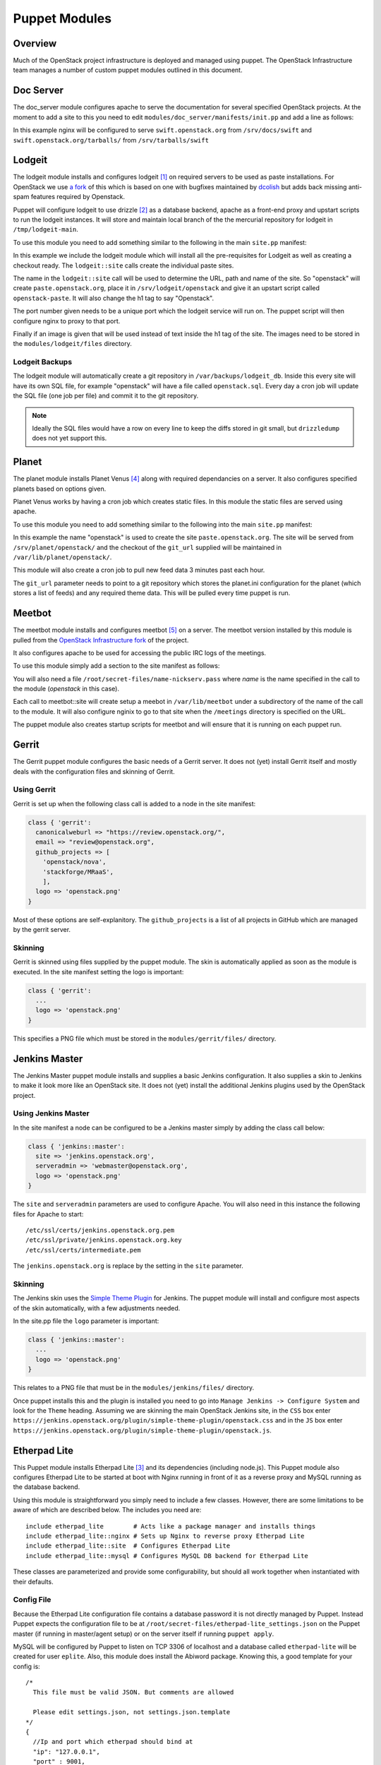 Puppet Modules
==============

Overview
--------

Much of the OpenStack project infrastructure is deployed and managed using
puppet.
The OpenStack Infrastructure team manages a number of custom puppet modules
outlined in this document.

Doc Server
----------

The doc_server module configures apache to serve the documentation for
several specified OpenStack projects.  At the moment to add a site to this
you need to edit ``modules/doc_server/manifests/init.pp`` and add a line as
follows:

.. code-block:: ruby
   :linenos:

   doc_server::site { "swift": }

In this example nginx will be configured to serve ``swift.openstack.org``
from ``/srv/docs/swift`` and ``swift.openstack.org/tarballs/`` from
``/srv/tarballs/swift``

Lodgeit
-------

The lodgeit module installs and configures lodgeit [1]_ on required servers to
be used as paste installations.  For OpenStack we use
`a fork <https://github.com/openstack-infra/lodgeit>`_ of this which is based on
one with bugfixes maintained by
`dcolish <https://bitbucket.org/dcolish/lodgeit-main>`_ but adds back missing
anti-spam features required by Openstack.

Puppet will configure lodgeit to use drizzle [2]_ as a database backend,
apache as a front-end proxy and upstart scripts to run the lodgeit
instances.  It will store and maintain local branch of the the mercurial
repository for lodgeit in ``/tmp/lodgeit-main``.

To use this module you need to add something similar to the following in the
main ``site.pp`` manifest:

.. code-block:: ruby
   :linenos:

   node "paste.openstack.org" {
     include openstack_server
     include lodgeit
     lodgeit::site { "openstack":
       port => "5000",
       image => "header-bg2.png"
     }

     lodgeit::site { "drizzle":
       port => "5001"
     }
   }

In this example we include the lodgeit module which will install all the
pre-requisites for Lodgeit as well as creating a checkout ready.
The ``lodgeit::site`` calls create the individual paste sites.

The name in the ``lodgeit::site`` call will be used to determine the URL, path
and name of the site.  So "openstack" will create ``paste.openstack.org``,
place it in ``/srv/lodgeit/openstack`` and give it an upstart script called
``openstack-paste``.  It will also change the h1 tag to say "Openstack".

The port number given needs to be a unique port which the lodgeit service will
run on.  The puppet script will then configure nginx to proxy to that port.

Finally if an image is given that will be used instead of text inside the h1
tag of the site.  The images need to be stored in the ``modules/lodgeit/files``
directory.

Lodgeit Backups
^^^^^^^^^^^^^^^

The lodgeit module will automatically create a git repository in ``/var/backups/lodgeit_db``.  Inside this every site will have its own SQL file, for example "openstack" will have a file called ``openstack.sql``.  Every day a cron job will update the SQL file (one job per file) and commit it to the git repository.

.. note::
   Ideally the SQL files would have a row on every line to keep the diffs stored
   in git small, but ``drizzledump`` does not yet support this.

Planet
------

The planet module installs Planet Venus [4]_ along with required dependancies
on a server.  It also configures specified planets based on options given.

Planet Venus works by having a cron job which creates static files.  In this
module the static files are served using apache.

To use this module you need to add something similar to the following into the
main ``site.pp`` manifest:

.. code-block:: ruby
   :linenos:

   node "planet.openstack.org" {
     include planet

     planet::site { "openstack":
       git_url => "https://github.com/openstack/openstack-planet.git"
     }
   }

In this example the name "openstack" is used to create the site
``paste.openstack.org``.  The site will be served from
``/srv/planet/openstack/`` and the checkout of the ``git_url`` supplied will
be maintained in ``/var/lib/planet/openstack/``.

This module will also create a cron job to pull new feed data 3 minutes past each hour.

The ``git_url`` parameter needs to point to a git repository which stores the
planet.ini configuration for the planet (which stores a list of feeds) and any required theme data.  This will be pulled every time puppet is run.

.. _Meetbot_Puppet_Module:

Meetbot
-------

The meetbot module installs and configures meetbot [5]_ on a server.  The
meetbot version installed by this module is pulled from the
`OpenStack Infrastructure fork <https://github.com/openstack-infra/meetbot/>`_
of the project.

It also configures apache to be used for accessing the public IRC logs of
the meetings.

To use this module simply add a section to the site manifest as follows:

.. code-block:: ruby
   :linenos:

   node "eavesdrop.openstack.org" {
     include openstack_cron
     class { 'openstack_server':
       iptables_public_tcp_ports => [80]
     }
     include meetbot

     meetbot::site { "openstack":
       nick => "openstack",
       network => "FreeNode",
       server => "chat.freenode.net:7000",
       url => "eavesdrop.openstack.org",
       channels => "#openstack #openstack-dev #openstack-meeting",
       use_ssl => "True"
     }
   }

You will also need a file ``/root/secret-files/name-nickserv.pass`` where `name`
is the name specified in the call to the module (`openstack` in this case).

Each call to meetbot::site will create setup a meebot in ``/var/lib/meetbot``
under a subdirectory of the name of the call to the module.  It will also
configure nginix to go to that site when the ``/meetings`` directory is
specified on the URL.

The puppet module also creates startup scripts for meetbot and will ensure that
it is running on each puppet run.

Gerrit
------

The Gerrit puppet module configures the basic needs of a Gerrit server.  It does
not (yet) install Gerrit itself and mostly deals with the configuration files
and skinning of Gerrit.

Using Gerrit
^^^^^^^^^^^^

Gerrit is set up when the following class call is added to a node in the site
manifest:

.. code-block:: ruby

  class { 'gerrit':
    canonicalweburl => "https://review.openstack.org/",
    email => "review@openstack.org",
    github_projects => [
      'openstack/nova',
      'stackforge/MRaaS',
      ],
    logo => 'openstack.png'
  }

Most of these options are self-explanitory.  The ``github_projects`` is a list of
all projects in GitHub which are managed by the gerrit server.

Skinning
^^^^^^^^

Gerrit is skinned using files supplied by the puppet module.  The skin is
automatically applied as soon as the module is executed.  In the site manifest
setting the logo is important:

.. code-block:: ruby

   class { 'gerrit':
     ...
     logo => 'openstack.png'
   }

This specifies a PNG file which must be stored in the ``modules/gerrit/files/``
directory.

Jenkins Master
--------------

The Jenkins Master puppet module installs and supplies a basic Jenkins
configuration.  It also supplies a skin to Jenkins to make it look more like an
OpenStack site.  It does not (yet) install the additional Jenkins plugins used
by the OpenStack project.

Using Jenkins Master
^^^^^^^^^^^^^^^^^^^^

In the site manifest a node can be configured to be a Jenkins master simply by
adding the class call below:

.. code-block:: ruby

   class { 'jenkins::master':
     site => 'jenkins.openstack.org',
     serveradmin => 'webmaster@openstack.org',
     logo => 'openstack.png'
   }

The ``site`` and ``serveradmin`` parameters are used to configure Apache.  You
will also need in this instance the following files for Apache to start::

   /etc/ssl/certs/jenkins.openstack.org.pem
   /etc/ssl/private/jenkins.openstack.org.key
   /etc/ssl/certs/intermediate.pem

The ``jenkins.openstack.org`` is replace by the setting in the ``site``
parameter.

Skinning
^^^^^^^^

The Jenkins skin uses the `Simple Theme Plugin
<http://wiki.jenkins-ci.org/display/JENKINS/Simple+Theme+Plugin>`_ for Jenkins.
The puppet module will install and configure most aspects of the skin
automatically, with a few adjustments needed.

In the site.pp file the ``logo`` parameter is important:

.. code-block:: ruby

   class { 'jenkins::master':
     ...
     logo => 'openstack.png'
   }

This relates to a PNG file that must be in the ``modules/jenkins/files/``
directory.

Once puppet installs this and the plugin is installed you need to go into
``Manage Jenkins -> Configure System`` and look for the ``Theme`` heading.
Assuming we are skinning the main OpenStack Jenkins site, in the ``CSS`` box
enter
``https://jenkins.openstack.org/plugin/simple-theme-plugin/openstack.css`` and
in the ``JS`` box enter
``https://jenkins.openstack.org/plugin/simple-theme-plugin/openstack.js``.

Etherpad Lite
-------------

This Puppet module installs Etherpad Lite [3]_ and its dependencies (including
node.js). This Puppet module also configures Etherpad Lite to be started at
boot with Nginx running in front of it as a reverse proxy and MySQL running as
the database backend.

Using this module is straightforward you simply need to include a few classes.
However, there are some limitations to be aware of which are described below.
The includes you need are:

::

  include etherpad_lite        # Acts like a package manager and installs things
  include etherpad_lite::nginx # Sets up Nginx to reverse proxy Etherpad Lite
  include etherpad_lite::site  # Configures Etherpad Lite
  include etherpad_lite::mysql # Configures MySQL DB backend for Etherpad Lite

These classes are parameterized and provide some configurability, but should
all work together when instantiated with their defaults.

Config File
^^^^^^^^^^^

Because the Etherpad Lite configuration file contains a database password it is
not directly managed by Puppet. Instead Puppet expects the configuration file
to be at ``/root/secret-files/etherpad-lite_settings.json`` on the Puppet
master (if running in master/agent setup) or on the server itself if running
``puppet apply``.

MySQL will be configured by Puppet to listen on TCP 3306 of localhost and a
database called ``etherpad-lite`` will be created for user ``eplite``. Also,
this module does install the Abiword package. Knowing this, a good template for
your config is:

::

  /*
    This file must be valid JSON. But comments are allowed

    Please edit settings.json, not settings.json.template
  */
  {
    //Ip and port which etherpad should bind at
    "ip": "127.0.0.1",
    "port" : 9001,

    //The Type of the database. You can choose between dirty, sqlite and mysql
    //You should use mysql or sqlite for anything else than testing or development
    "dbType" : "mysql",
    //the database specific settings
    "dbSettings" : {
                     "user"    : "eplite",
                     "host"    : "localhost",
                     "password": "changeme",
                     "database": "etherpad-lite"
                   },

    //the default text of a pad
    "defaultPadText" : "Welcome to Etherpad Lite!\n\nThis pad text is synchronized as you type, so that everyone viewing this page sees the same text. This allows you to collaborate seamlessly on documents!\n\nEtherpad Lite on Github: http:\/\/j.mp/ep-lite\n",

    /* Users must have a session to access pads. This effectively allows only group pads to be accessed. */
    "requireSession" : false,

    /* Users may edit pads but not create new ones. Pad creation is only via the API. This applies both to group pads and regular pads. */
    "editOnly" : false,

    /* if true, all css & js will be minified before sending to the client. This will improve the loading performance massivly,
       but makes it impossible to debug the javascript/css */
    "minify" : true,

    /* How long may clients use served javascript code? Without versioning this
      is may cause problems during deployment. */
    "maxAge" : 21600000, // 6 hours

    /* This is the path to the Abiword executable. Setting it to null, disables abiword.
       Abiword is needed to enable the import/export of pads*/
    "abiword" : "/usr/bin/abiword",

    /* This setting is used if you need http basic auth */
    // "httpAuth" : "user:pass",

    /* The log level we are using, can be: DEBUG, INFO, WARN, ERROR */
    "loglevel": "INFO"
  }

Don't forget to change the password if you copy this configuration. Puppet will
grep that password out of the config and use it to set the password for the
MySQL eplite user.

Nginx
^^^^^

The reverse proxy is configured to talk to Etherpad Lite over localhost:9001.
Nginx listens on TCP 443 for HTTPS connections. Because HTTPS is used you will
need SSL certificates. These files are not directly managed by Puppet (again
because of the sensitive nature of these files), but Puppet will look for
``/root/secret-files/eplite.crt`` and ``/root/secret-files/eplite.key`` and
copy them to ``/etc/nginx/ssl/eplite.crt`` and ``/etc/nginx/ssl/eplite.key``,
which is where Nginx expects them to be.

MySQL
^^^^^

MySQL is configured by the Puppet module to allow user ``eplite`` to use
database ``etherpad-lite``. If you want backups for the ``etherpad-lite``
database you can include ``etherpad_lite::backup``. By default this will backup
the ``etherpad-lite`` DB daily and keep a rotation of 30 days of backups.

.. rubric:: Footnotes
.. [1] `Lodgeit homepage <http://www.pocoo.org/projects/lodgeit/>`_
.. [2] `Drizzle homepage <http://www.drizzle.org/>`_
.. [3] `Etherpad Lite homepage <https://github.com/Pita/etherpad-lite>`_
.. [4] `Planet Venus homepage <http://intertwingly.net/code/venus/docs/index.html>`_
.. [5] `Meetbot homepage <http://wiki.debian.org/MeetBot>`_

